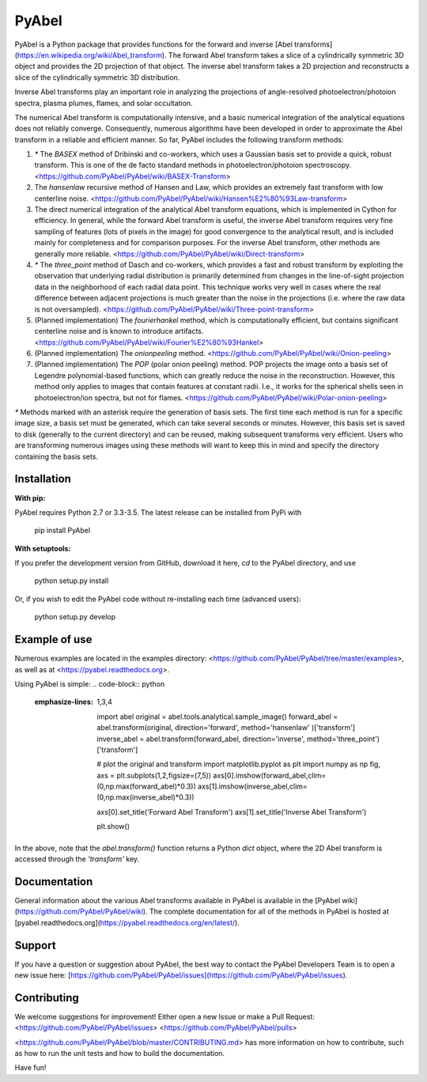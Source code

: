 PyAbel
======

.. image:: https://travis-ci.org/PyAbel/PyAbel.svg?branch=master
    :target: https://travis-ci.org/PyAbel/PyAbel
.. image:: https://ci.appveyor.com/api/projects/status/g1rj5f0g7nohcuuo
    :target: https://ci.appveyor.com/project/PyAbel/PyAbel
	
PyAbel is a Python package that provides functions for the forward and inverse [Abel transforms](https://en.wikipedia.org/wiki/Abel_transform). The forward Abel transform takes a slice of a cylindrically symmetric 3D object and provides the 2D projection of that object. The inverse abel transform takes a 2D projection and reconstructs a slice of the cylindrically symmetric 3D distribution.

.. image:: https://cloud.githubusercontent.com/assets/1107796/13302896/7c7e74e2-db09-11e5-9683-a8f2c523af94.png
   :width: 430px
   :alt: PyAbel
   :align: right

Inverse Abel transforms play an important role in analyzing the projections of angle-resolved photoelectron/photoion spectra, plasma plumes, flames, and solar occultation.

The numerical Abel transform is computationally intensive, and a basic numerical integration of the analytical equations does not reliably converge. Consequently, numerous algorithms have been developed in order to approximate the Abel transform in a reliable and efficient manner. So far, PyAbel includes the following transform methods:

1. `*` The `BASEX` method of Dribinski and co-workers, which uses a Gaussian basis set to provide a quick, robust transform. This is one of the de facto standard methods in photoelectron/photoion spectroscopy. <https://github.com/PyAbel/PyAbel/wiki/BASEX-Transform>

2. The `hansenlaw` recursive method of Hansen and Law, which provides an extremely fast transform with low centerline noise. <https://github.com/PyAbel/PyAbel/wiki/Hansen%E2%80%93Law-transform>

3. The direct numerical integration of the analytical Abel transform equations, which is implemented in Cython for efficiency. In general, while the forward Abel transform is useful, the inverse Abel transform requires very fine sampling of features (lots of pixels in the image) for good convergence to the analytical result, and is included mainly for completeness and for comparison purposes. For the inverse Abel transform, other methods are generally more reliable. <https://github.com/PyAbel/PyAbel/wiki/Direct-transform>

4. `*` The `three_point` method of Dasch and co-workers, which provides a fast and robust transform by exploiting the observation that underlying radial distribution is primarily determined from changes in the line-of-sight projection data in the neighborhood of each radial data point. This technique works very well in cases where the real difference between adjacent projections is much greater than the noise in the projections (i.e. where the raw data is not oversampled). <https://github.com/PyAbel/PyAbel/wiki/Three-point-transform>

5. (Planned implementation) The `fourierhankel` method, which is computationally efficient, but contains significant centerline noise and is known to introduce artifacts. <https://github.com/PyAbel/PyAbel/wiki/Fourier%E2%80%93Hankel>

6. (Planned implementation) The `onionpeeling` method. <https://github.com/PyAbel/PyAbel/wiki/Onion-peeling>

7. (Planned implementation) The `POP` (polar onion peeling) method. POP projects the image onto a basis set of Legendre polynomial-based functions, which can greatly reduce the noise in the reconstruction. However, this method only applies to images that contain features at constant radii. I.e., it works for the spherical shells seen in photoelectron/ion spectra, but not for flames. <https://github.com/PyAbel/PyAbel/wiki/Polar-onion-peeling>

`*` Methods marked with an asterisk require the generation of basis sets. The first time each method is run for a specific image size, a basis set must be generated, which can take several seconds or minutes. However, this basis set is saved to disk (generally to the current directory) and can be reused, making subsequent transforms very efficient. Users who are transforming numerous images using these methods will want to keep this in mind and specify the directory containing the basis sets.


Installation
------------

**With pip:**

PyAbel requires Python 2.7 or 3.3-3.5. The latest release can be installed from PyPi with

    pip install PyAbel

**With setuptools:**

If you prefer the development version from GitHub, download it here, `cd` to the PyAbel directory, and use

    python setup.py install

Or, if you wish to edit the PyAbel code without re-installing each time (advanced users):

    python setup.py develop


Example of use
--------------

Numerous examples are located in the examples directory: <https://github.com/PyAbel/PyAbel/tree/master/examples>, as well as at <https://pyabel.readthedocs.org>.

.. highlight:: python
   :linenothreshold: 5

Using PyAbel is simple:
.. code-block:: python
   :emphasize-lines: 1,3,4

	import abel
	original     = abel.tools.analytical.sample_image()
	forward_abel = abel.transform(original,     direction='forward', method='hansenlaw'  )['transform']
	inverse_abel = abel.transform(forward_abel, direction='inverse', method='three_point')['transform']


	# plot the original and transform
	import matplotlib.pyplot as plt
	import numpy as np
	fig, axs = plt.subplots(1,2,figsize=(7,5))
	axs[0].imshow(forward_abel,clim=(0,np.max(forward_abel)*0.3))
	axs[1].imshow(inverse_abel,clim=(0,np.max(inverse_abel)*0.3))

	axs[0].set_title('Forward Abel Transform')
	axs[1].set_title('Inverse Abel Transform')

	plt.show()

In the above, note that the `abel.transform()` function returns a Python `dict` object, where the 2D Abel transform is accessed through the `'transform'` key.


Documentation
-------------
General information about the various Abel transforms available in PyAbel is available in the [PyAbel wiki](https://github.com/PyAbel/PyAbel/wiki). The complete documentation for all of the methods in PyAbel is hosted at [pyabel.readthedocs.org](https://pyabel.readthedocs.org/en/latest/).

Support
-------
If you have a question or suggestion about PyAbel, the best way to contact the PyAbel Developers Team is to open a new issue here: [https://github.com/PyAbel/PyAbel/issues](https://github.com/PyAbel/PyAbel/issues).

Contributing
------------

We welcome suggestions for improvement! Either open a new Issue or make a Pull Request:
<https://github.com/PyAbel/PyAbel/issues>
<https://github.com/PyAbel/PyAbel/pulls> 

<https://github.com/PyAbel/PyAbel/blob/master/CONTRIBUTING.md> has more information on how to contribute, such as how to run the unit tests and how to build the documentation.


Have fun!